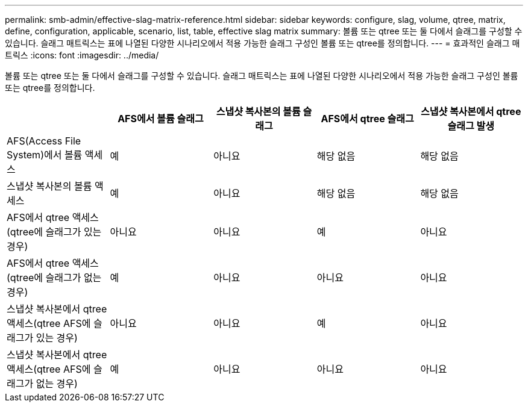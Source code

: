 ---
permalink: smb-admin/effective-slag-matrix-reference.html 
sidebar: sidebar 
keywords: configure, slag, volume, qtree, matrix, define, configuration, applicable, scenario, list, table, effective slag matrix 
summary: 볼륨 또는 qtree 또는 둘 다에서 슬래그를 구성할 수 있습니다. 슬래그 매트릭스는 표에 나열된 다양한 시나리오에서 적용 가능한 슬래그 구성인 볼륨 또는 qtree를 정의합니다. 
---
= 효과적인 슬래그 매트릭스
:icons: font
:imagesdir: ../media/


[role="lead"]
볼륨 또는 qtree 또는 둘 다에서 슬래그를 구성할 수 있습니다. 슬래그 매트릭스는 표에 나열된 다양한 시나리오에서 적용 가능한 슬래그 구성인 볼륨 또는 qtree를 정의합니다.

|===
|  | AFS에서 볼륨 슬래그 | 스냅샷 복사본의 볼륨 슬래그 | AFS에서 qtree 슬래그 | 스냅샷 복사본에서 qtree 슬래그 발생 


 a| 
AFS(Access File System)에서 볼륨 액세스
 a| 
예
 a| 
아니요
 a| 
해당 없음
 a| 
해당 없음



 a| 
스냅샷 복사본의 볼륨 액세스
 a| 
예
 a| 
아니요
 a| 
해당 없음
 a| 
해당 없음



 a| 
AFS에서 qtree 액세스(qtree에 슬래그가 있는 경우)
 a| 
아니요
 a| 
아니요
 a| 
예
 a| 
아니요



 a| 
AFS에서 qtree 액세스(qtree에 슬래그가 없는 경우)
 a| 
예
 a| 
아니요
 a| 
아니요
 a| 
아니요



 a| 
스냅샷 복사본에서 qtree 액세스(qtree AFS에 슬래그가 있는 경우)
 a| 
아니요
 a| 
아니요
 a| 
예
 a| 
아니요



 a| 
스냅샷 복사본에서 qtree 액세스(qtree AFS에 슬래그가 없는 경우)
 a| 
예
 a| 
아니요
 a| 
아니요
 a| 
아니요

|===
